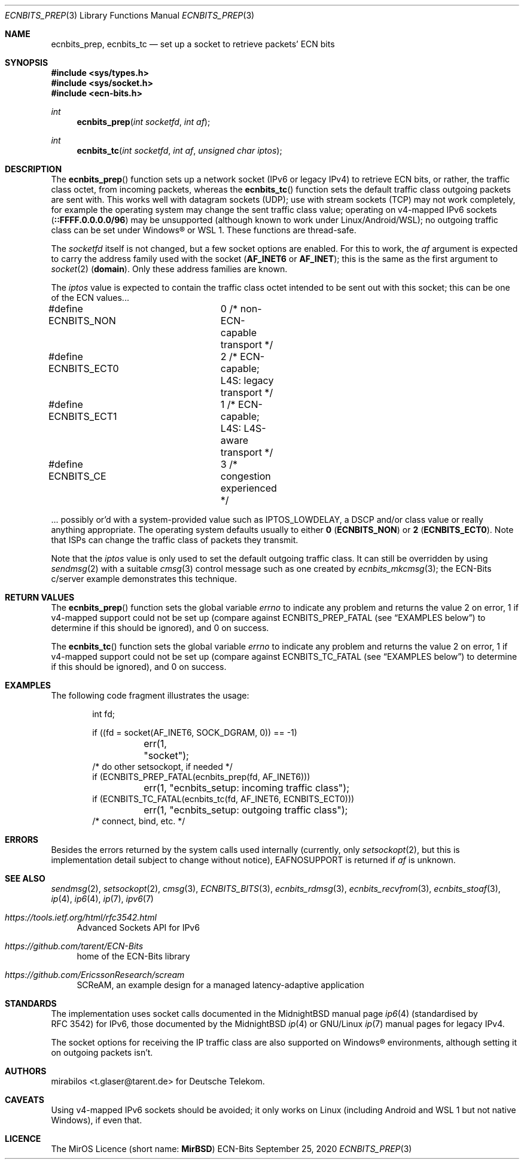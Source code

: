 .\" -*- mode: nroff -*-
.\"-
.\" Copyright © 2008, 2009, 2010, 2016, 2018, 2020
.\"	mirabilos <m@mirbsd.org>
.\" Copyright © 2020
.\"	mirabilos <t.glaser@tarent.de>
.\" Licensor: Deutsche Telekom
.\"
.\" Provided that these terms and disclaimer and all copyright notices
.\" are retained or reproduced in an accompanying document, permission
.\" is granted to deal in this work without restriction, including un‐
.\" limited rights to use, publicly perform, distribute, sell, modify,
.\" merge, give away, or sublicence.
.\"
.\" This work is provided “AS IS” and WITHOUT WARRANTY of any kind, to
.\" the utmost extent permitted by applicable law, neither express nor
.\" implied; without malicious intent or gross negligence. In no event
.\" may a licensor, author or contributor be held liable for indirect,
.\" direct, other damage, loss, or other issues arising in any way out
.\" of dealing in the work, even if advised of the possibility of such
.\" damage or existence of a defect, except proven that it results out
.\" of said person’s immediate fault when using the work as intended.
.\"-
.\" Try to make GNU groff and AT&T nroff more compatible
.\" * ` generates ‘ in gnroff, so use \`
.\" * ' generates ’ in gnroff, \' generates ´, so use \*(aq
.\" * - generates ‐ in gnroff, \- generates −, so .tr it to -
.\"   thus use - for hyphens and \- for minus signs and option dashes
.\" * ~ is size-reduced and placed atop in groff, so use \*(TI
.\" * ^ is size-reduced and placed atop in groff, so use \*(ha
.\" * \(en does not work in nroff, so use \*(en for a solo en dash
.\" *   and \*(EM for a correctly spaced em dash
.\" * <>| are problematic, so redefine and use \*(Lt\*(Gt\*(Ba
.\" Also make sure to use \& *before* a punctuation char that is to not
.\" be interpreted as punctuation, and especially with two-letter words
.\" but also (after) a period that does not end a sentence (“e.g.\&”).
.\" The section after the "doc" macropackage has been loaded contains
.\" additional code to convene between the UCB mdoc macropackage (and
.\" its variant as BSD mdoc in groff) and the GNU mdoc macropackage.
.\"
.ie \n(.g \{\
.	if \*[.T]ascii .tr \-\N'45'
.	if \*[.T]latin1 .tr \-\N'45'
.	if \*[.T]utf8 .tr \-\N'45'
.	ds <= \[<=]
.	ds >= \[>=]
.	ds Rq \[rq]
.	ds Lq \[lq]
.	ds sL \(aq
.	ds sR \(aq
.	if \*[.T]utf8 .ds sL `
.	if \*[.T]ps .ds sL `
.	if \*[.T]utf8 .ds sR '
.	if \*[.T]ps .ds sR '
.	ds aq \(aq
.	ds TI \(ti
.	ds ha \(ha
.	ds en \(en
.\}
.el \{\
.	ds aq '
.	ds TI ~
.	ds ha ^
.	ds en \(em
.\}
.ie n \{\
.	ds EM \ \*(en\ \&
.\}
.el \{\
.	ds EM \f(TR\^\(em\^\fP
.\}
.\"
.\" Implement .Dd with the Mdocdate RCS keyword
.\"
.rn Dd xD
.de Dd
.ie \\$1$Mdocdate: \{\
.	xD \\$2 \\$3, \\$4
.\}
.el .xD \\$1 \\$2 \\$3 \\$4 \\$5 \\$6 \\$7 \\$8
..
.\"
.\" .Dd must come before the macropackage-specific setup code.
.\"
.Dd $Mdocdate: September 25 2020 $
.\"
.\" Check which macro package we use, and do other -mdoc setup.
.\"
.ie \n(.g \{\
.	if \*[.T]utf8 .tr \[la]\*(Lt
.	if \*[.T]utf8 .tr \[ra]\*(Gt
.	ie d volume-ds-1 .ds tT gnu
.	el .ie d doc-volume-ds-1 .ds tT gnp
.	el .ds tT bsd
.\}
.el .ds tT ucb
.\"-
.Dt ECNBITS_PREP 3
.Os ECN-Bits
.Sh NAME
.Nm ecnbits_prep ,
.Nm ecnbits_tc
.Nd set up a socket to retrieve packets' ECN bits
.Sh SYNOPSIS
.In sys/types.h
.In sys/socket.h
.In ecn\-bits.h
.Ft int
.Fn ecnbits_prep "int socketfd" "int af"
.Ft int
.Fn ecnbits_tc "int socketfd" "int af" "unsigned char iptos"
.Sh DESCRIPTION
The
.Fn ecnbits_prep
function sets up a network socket (IPv6 or legacy IPv4) to retrieve
ECN bits, or rather, the traffic class octet, from incoming packets,
whereas the
.Fn ecnbits_tc
function sets the default traffic class outgoing packets are sent with.
This works well with datagram sockets (UDP); use with stream sockets
(TCP) may not work completely, for example the operating system may
change the sent traffic class value; operating on v4-mapped IPv6 sockets
.Pq Li ::FFFF.0.0.0.0/96
may be unsupported (although known to work under Linux/Android/WSL);
no outgoing traffic class can be set under Windows\(rg or WSL 1.
These functions are thread-safe.
.Pp
The
.Ar socketfd
itself is not changed, but a few socket options are enabled.
For this to work, the
.Ar af
argument is expected to carry the address family used with the socket
.Pq Li AF_INET6 No or Li AF_INET ;
this is the same as the first argument to
.Xr socket 2
.Pq Li domain .
Only these address families are known.
.Pp
The
.Ar iptos
value is expected to contain the traffic class octet intended to be
sent out with this socket; this can be one of the ECN values...
.Bd -literal
#define ECNBITS_NON	0 /* non-ECN-capable transport */
#define ECNBITS_ECT0	2 /* ECN-capable; L4S: legacy transport */
#define ECNBITS_ECT1	1 /* ECN-capable; L4S: L4S-aware transport */
#define ECNBITS_CE	3 /* congestion experienced */
.Ed
.Pp
\&... possibly or'd with a system-provided value such as
.Dv IPTOS_LOWDELAY ,
a DSCP and/or class value or really anything appropriate.
The operating system defaults usually to either
.Li 0 Pq Li ECNBITS_NON
or
.Li 2 Pq Li ECNBITS_ECT0 .
Note that ISPs can change the traffic class of packets they transmit.
.Pp
Note that the
.Ar iptos
value is only used to set the default outgoing traffic class.
It can still be overridden by using
.Xr sendmsg 2
with a suitable
.Xr cmsg 3
control message such as one created by
.Xr ecnbits_mkcmsg 3 ;
the ECN-Bits c/server example demonstrates this technique.
.Sh RETURN VALUES
The
.Fn ecnbits_prep
function sets the global variable
.Va errno
to indicate any problem and returns the value 2 on error, 1 if v4-mapped
support could not be set up (compare against
.Dv ECNBITS_PREP_FATAL
.Pq see Sx EXAMPLES No below
to determine if this should be ignored), and 0 on success.
.Pp
The
.Fn ecnbits_tc
function sets the global variable
.Va errno
to indicate any problem and returns the value 2 on error, 1 if v4-mapped
support could not be set up (compare against
.Dv ECNBITS_TC_FATAL
.Pq see Sx EXAMPLES No below
to determine if this should be ignored), and 0 on success.
.Sh EXAMPLES
The following code fragment illustrates the usage:
.Bd -literal -offset indent
int fd;

if ((fd = socket(AF_INET6, SOCK_DGRAM, 0)) == \-1)
	err(1, "socket");
/* do other setsockopt, if needed */
if (ECNBITS_PREP_FATAL(ecnbits_prep(fd, AF_INET6)))
	err(1, "ecnbits_setup: incoming traffic class");
if (ECNBITS_TC_FATAL(ecnbits_tc(fd, AF_INET6, ECNBITS_ECT0)))
	err(1, "ecnbits_setup: outgoing traffic class");
/* connect, bind, etc. */
.Ed
.Sh ERRORS
Besides the errors returned by the system calls used internally (currently, only
.Xr setsockopt 2 ,
but this is implementation detail subject to change without notice),
.Dv EAFNOSUPPORT
is returned if
.Ar af
is unknown.
.Sh SEE ALSO
.Xr sendmsg 2 ,
.Xr setsockopt 2 ,
.Xr cmsg 3 ,
.Xr ECNBITS_BITS 3 ,
.Xr ecnbits_rdmsg 3 ,
.Xr ecnbits_recvfrom 3 ,
.Xr ecnbits_stoaf 3 ,
.Xr ip 4 ,
.Xr ip6 4 ,
.Xr ip 7 ,
.Xr ipv6 7
.Pp
.Bl -tag -width 2n
.It Pa https://tools.ietf.org/html/rfc3542.html
Advanced Sockets API for IPv6
.It Pa https://github.com/tarent/ECN\-Bits
home of the ECN-Bits library
.It Pa https://github.com/EricssonResearch/scream
SCReAM, an example design for a managed latency-adaptive application
.El
.Sh STANDARDS
The implementation uses socket calls documented in the MidnightBSD manual page
.Xr ip6 4
.Pq standardised by RFC\ 3542
for IPv6, those documented by the MidnightBSD
.Xr ip 4
or GNU/Linux
.Xr ip 7
manual pages for legacy IPv4.
.Pp
The socket options for receiving the IP traffic class are also supported
on Windows\(rg environments, although setting it on outgoing packets isn't.
.Sh AUTHORS
.An mirabilos Aq t.glaser@tarent.de
for Deutsche Telekom.
.Sh CAVEATS
Using v4-mapped IPv6 sockets should be avoided; it only works on Linux
.Pq "including Android and WSL 1 but not native Windows" ,
if even that.
.Sh LICENCE
The MirOS Licence
.Pq short name : Li MirBSD
